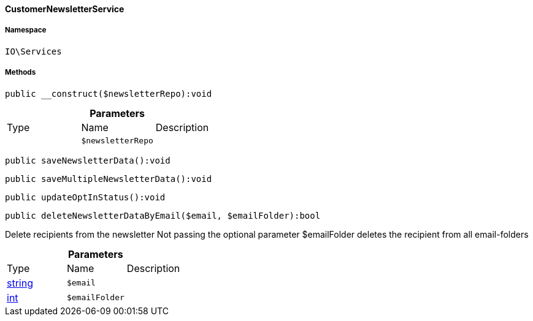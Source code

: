 :table-caption!:
:example-caption!:
:source-highlighter: prettify
:sectids!:

[[io__customernewsletterservice]]
==== CustomerNewsletterService





===== Namespace

`IO\Services`






===== Methods

[source%nowrap, php]
----

public __construct($newsletterRepo):void

----

    







.*Parameters*
|===
|Type |Name |Description
|
a|`$newsletterRepo`
|
|===


[source%nowrap, php]
----

public saveNewsletterData():void

----

    







[source%nowrap, php]
----

public saveMultipleNewsletterData():void

----

    







[source%nowrap, php]
----

public updateOptInStatus():void

----

    







[source%nowrap, php]
----

public deleteNewsletterDataByEmail($email, $emailFolder):bool

----

    





Delete recipients from the newsletter
Not passing the optional parameter $emailFolder deletes the recipient from all email-folders

.*Parameters*
|===
|Type |Name |Description
|link:http://php.net/string[string^]
a|`$email`
|

|link:http://php.net/int[int^]
a|`$emailFolder`
|
|===


